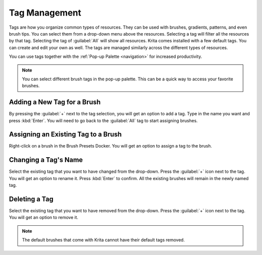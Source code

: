 .. meta::
   :description:
        Detailed steps on how to use the tags to organize resources in Krita.

.. metadata-placeholder

   :authors: - Wolthera van Hövell tot Westerflier <griffinvalley@gmail.com>
             - Scott Petrovic
   :license: GNU free documentation license 1.3 or later.

.. index:: Tags
.. _tag_management:

==============
Tag Management
==============

Tags are how you organize common types of resources. They can be used with brushes, gradients, patterns, and even brush tips. You can select them from a drop-down menu above the resources. Selecting a tag will filter all the resources by that tag. Selecting the tag of :guilabel:`All` will show all resources.  Krita comes installed with a few default tags. You can create and edit your own as well. The tags are managed similarly across the different types of resources.

You can use tags together with the :ref:`Pop-up Palette <navigation>` for increased productivity.

.. image:: /images/resources/Tag_Management.jpeg

.. note::
    You can select different brush tags in the pop-up palette. This can be a quick way to access your favorite brushes.

Adding a New Tag for a Brush
----------------------------

By pressing the :guilabel:`+` next to the tag selection, you will get an option to add a tag. Type in the name you want and press :kbd:`Enter`. You will need to go back to the :guilabel:`All` tag to start assigning brushes.

Assigning an Existing Tag to a Brush
------------------------------------

Right-click on a brush in the Brush Presets Docker. You will get an option to assign a tag to the brush. 

Changing a Tag's Name
---------------------

Select the existing tag that you want to have changed from the drop-down. Press the :guilabel:`+` icon next to the tag. You will get an option to rename it. Press :kbd:`Enter` to confirm. All the existing brushes will remain in the newly named tag.

Deleting a Tag
--------------
Select the existing tag that you want to have removed from the drop-down. Press the :guilabel:`+` icon next to the tag. You will get an option to remove it.

.. note::
    The default brushes that come with Krita cannot have their default tags removed.

